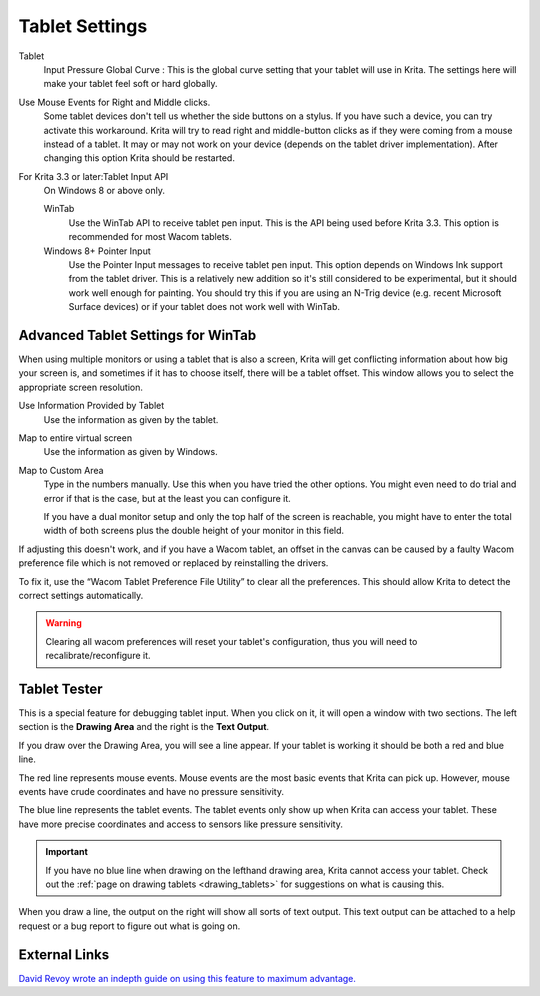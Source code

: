 .. meta::
   :description:
        Configuring the tablet in Krita.

.. metadata-placeholder

   :authors: - Wolthera van Hövell tot Westerflier <griffinvalley@gmail.com>
             - Scott Petrovic
             - Alvin Wong
   :license: GNU free documentation license 1.3 or later.

.. index:: Preferences, Settings, Tablet, Pressure Curve
.. _tablet_settings:

===============
Tablet Settings
===============

.. image:: /images/preferences/Krita_Preferences_Tablet_Settings.png

Tablet 
    Input Pressure Global Curve : This is the global curve setting that your tablet will use in Krita. The settings here will make your tablet feel soft or hard globally.
Use Mouse Events for Right and Middle clicks.
    Some tablet devices don't tell us whether the side buttons on a stylus. If you have such a device, you can try activate this workaround. Krita will try to read right and middle-button clicks as if they were coming from a mouse instead of a tablet. It may or may not work on your device (depends on the tablet driver implementation). After changing this option Krita should be restarted.
    
    .. versionadded:: 4.2
    
For Krita 3.3 or later:Tablet Input API
    On Windows 8 or above only.

    WinTab
        Use the WinTab API to receive tablet pen input. This is the API being used before Krita 3.3. This option is recommended for most Wacom tablets.
    Windows 8+ Pointer Input
        Use the Pointer Input messages to receive tablet pen input. This option depends on Windows Ink support from the tablet driver. This is a relatively new addition so it's still considered to be experimental, but it should work well enough for painting. You should try this if you are using an N-Trig device (e.g. recent Microsoft Surface devices) or if your tablet does not work well with WinTab.

Advanced Tablet Settings for WinTab
-----------------------------------


.. image:: /images/preferences/advanced-settings-tablet.png

When using multiple monitors or using a tablet that is also a screen, Krita will get conflicting information about how big your screen is, and sometimes if it has to choose itself, there will be a tablet offset. This window allows you to select the appropriate screen resolution.

Use Information Provided by Tablet
    Use the information as given by the tablet.
Map to entire virtual screen
    Use the information as given by Windows.
Map to Custom Area
    Type in the numbers manually. Use this when you have tried the other options. You might even need to do trial and error if that is the case, but at the least you can configure it.

    If you have a dual monitor setup and only the top half of the screen is reachable, you might have to enter the total width of both screens plus the double height of your monitor in this field.

.. versionadded:: 4.2

    To access this dialog in Krita versions older than 4.2, you had to do the following:

    #. Put your stylus away from the tablet.
    #. Start Krita without using a stylus, that is using a mouse or a keyboard.
    #. Press the :kbd:`Shift` key and hold it.
    #. Touch a tablet with your stylus so Krita would recognize it.

If adjusting this doesn't work, and if you have a Wacom tablet, an offset in the canvas can be caused by a faulty Wacom preference file which is not removed or replaced by reinstalling the drivers.

To fix it, use the “Wacom Tablet Preference File Utility” to clear all the preferences. This should allow Krita to detect the correct settings automatically.

.. warning::
    Clearing all wacom preferences will reset your tablet's configuration, thus you will need to recalibrate/reconfigure it.

Tablet Tester
-------------

.. versionadded:: 4.1

This is a special feature for debugging tablet input. When you click on it, it will open a window with two sections. The left section is the **Drawing Area** and the right is the **Text Output**.

If you draw over the Drawing Area, you will see a line appear. If your tablet is working it should be both a red and blue line.

The red line represents mouse events. Mouse events are the most basic events that Krita can pick up. However, mouse events have crude coordinates and have no pressure sensitivity.

The blue line represents the tablet events. The tablet events only show up when Krita can access your tablet. These have more precise coordinates and access to sensors like pressure sensitivity.

.. important::

    If you have no blue line when drawing on the lefthand drawing area, Krita cannot access your tablet. Check out the :ref:`page on drawing tablets <drawing_tablets>` for suggestions on what is causing this.

When you draw a line, the output on the right will show all sorts of text output. This text output can be attached to a help request or a bug report to figure out what is going on.

External Links
--------------

`David Revoy wrote an indepth guide on using this feature to maximum advantage. <https://www.davidrevoy.com/article182/calibrating-wacom-stylus-pressure-on-krita>`_
